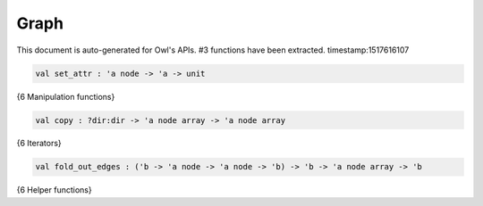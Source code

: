 Graph
===============================================================================

This document is auto-generated for Owl's APIs.
#3 functions have been extracted.
timestamp:1517616107

.. code-block:: ocaml

  val set_attr : 'a node -> 'a -> unit

{6 Manipulation functions}

.. code-block:: ocaml

  val copy : ?dir:dir -> 'a node array -> 'a node array

{6 Iterators}

.. code-block:: ocaml

  val fold_out_edges : ('b -> 'a node -> 'a node -> 'b) -> 'b -> 'a node array -> 'b

{6 Helper functions}

